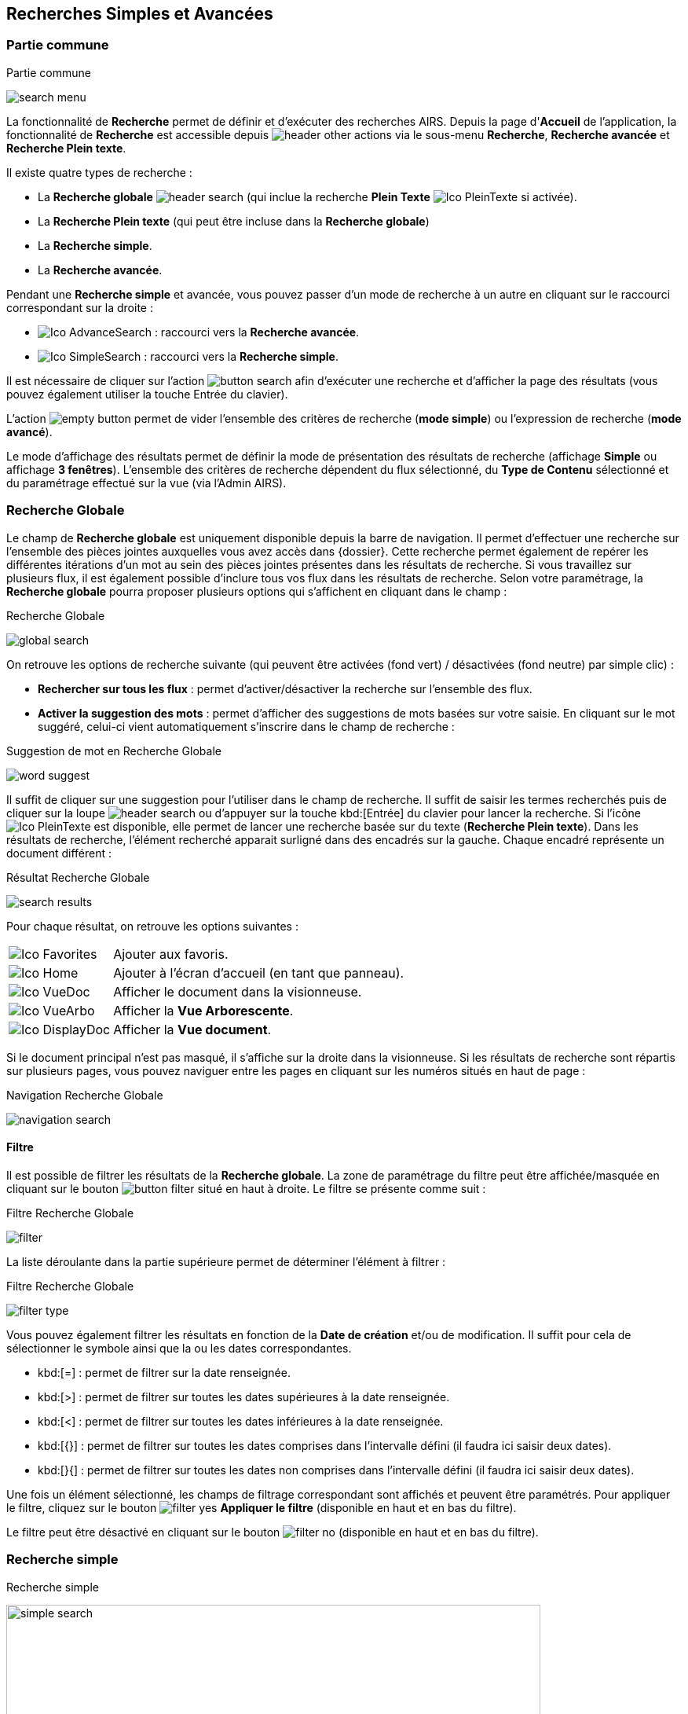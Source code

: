 [[_13_search]]
== Recherches Simples et Avancées

=== Partie commune

.Partie commune
image:13_search/search_menu.png[]

La fonctionnalité de *Recherche* permet de définir et d'exécuter des recherches AIRS.
Depuis la page d'*Accueil* de l'application, la fonctionnalité de *Recherche* est accessible depuis image:icons/header_other_actions.png[pdfwidth=24,role="size-24"] via le sous-menu *Recherche*, *Recherche avancée* et *Recherche Plein texte*.

Il existe quatre types de recherche :

* La *Recherche globale* image:icons/header_search.png[pdfwidth=24,role="size-24"] (qui inclue la recherche *Plein Texte* image:icons/Ico_PleinTexte.png[pdfwidth=24,role="size-24"] si activée).
* La *Recherche Plein texte* (qui peut être incluse dans la *Recherche globale*)
* La *Recherche simple*.
* La *Recherche avancée*.

Pendant une *Recherche simple* et avancée, vous pouvez passer d'un mode de recherche à un autre en cliquant sur le raccourci correspondant sur la droite :

* image:icons/Ico_AdvanceSearch.png[pdfwidth=24,role="size-24"] : raccourci vers la *Recherche avancée*.
* image:icons/Ico_SimpleSearch.png[pdfwidth=24,role="size-24"] : raccourci vers la *Recherche simple*.

Il est nécessaire de cliquer sur l'action
image:13_search/button_search.png[pdfwidth=24,role="size-24"]
afin d'exécuter une recherche et d'afficher la page des résultats (vous pouvez également utiliser la touche Entrée du clavier).

L'action
image:13_search/empty_button.png[pdfwidth=24,role="size-24"]
permet de vider l'ensemble des critères de recherche (*mode simple*) ou l'expression de recherche (*mode avancé*).

Le mode d'affichage des résultats permet de définir la mode de présentation des résultats de recherche (affichage *Simple* ou affichage
*3 fenêtres*).
L’ensemble des critères de recherche dépendent du flux sélectionné, du *Type de Contenu* sélectionné et du paramétrage effectué sur la vue (via l’Admin AIRS).

=== Recherche Globale

Le champ de *Recherche globale* est uniquement disponible depuis la barre de navigation. Il permet d’effectuer une recherche sur l’ensemble des pièces jointes auxquelles vous avez accès dans {dossier}. Cette recherche permet également de repérer les différentes itérations d’un mot au sein des pièces jointes présentes dans les résultats de recherche. Si vous travaillez sur plusieurs flux, il est également possible d’inclure tous vos flux dans les résultats de recherche.
Selon votre paramétrage, la *Recherche globale* pourra proposer plusieurs options qui s’affichent en cliquant dans le champ :

.Recherche Globale
image:13_search/global_search.png[]

On retrouve les options de recherche suivante (qui peuvent être activées (fond vert) / désactivées (fond neutre) par simple clic) :

* *Rechercher sur tous les flux* : permet d’activer/désactiver la recherche sur l’ensemble des flux.
* *Activer la suggestion des mots* : permet d’afficher des suggestions de mots basées sur votre saisie. En cliquant sur le mot suggéré, celui-ci vient automatiquement s’inscrire dans le champ de recherche :

.Suggestion de mot en Recherche Globale
image:13_search/word_suggest.png[]

Il suffit de cliquer sur une suggestion pour l’utiliser dans le champ de recherche.
Il suffit de saisir les termes recherchés puis de cliquer sur la loupe image:icons/header_search.png[pdfwidth=24,role="size-24"] ou d’appuyer sur la touche kbd:[Entrée] du clavier pour lancer la recherche. Si l’icône image:icons/Ico_PleinTexte.png[pdfwidth=24,role="size-24"] est disponible, elle permet de lancer une recherche basée sur du texte (*Recherche Plein texte*). Dans les résultats de recherche, l’élément recherché apparait surligné dans des encadrés sur la gauche. Chaque encadré représente un document différent :

.Résultat Recherche Globale
image:13_search/search_results.png[]

Pour chaque résultat, on retrouve les options suivantes :

[cols="1a,5a",options="noheader",width="100%"]
|===
|image:icons/Ico_Favorites.png[pdfwidth=24,role="size-24"]|Ajouter aux favoris.
|image:icons/Ico_Home.png[pdfwidth=24,role="size-24"]|Ajouter à l’écran d’accueil (en tant que panneau).
|image:icons/Ico_VueDoc.png[pdfwidth=24,role="size-24"]|Afficher le document dans la visionneuse.
|image:icons/Ico_VueArbo.png[pdfwidth=24,role="size-24"]|Afficher la *Vue Arborescente*.
|image:icons/Ico_DisplayDoc.png[pdfwidth=24,role="size-24"]|Afficher la *Vue document*.
|===

Si le document principal n’est pas masqué, il s’affiche sur la droite dans la visionneuse.
Si les résultats de recherche sont répartis sur plusieurs pages, vous pouvez naviguer entre les pages en cliquant sur les numéros situés en haut de page :

.Navigation Recherche Globale
image:13_search/navigation_search.png[]

==== Filtre
Il est possible de filtrer les résultats de la *Recherche globale*. La zone de paramétrage du filtre peut être affichée/masquée en cliquant sur le bouton
image:icons/button_filter.png[pdfwidth=24,role="size-24"] situé en haut à droite. Le filtre se présente comme suit :

.Filtre Recherche Globale
image:13_search/filter.png[]

La liste déroulante dans la partie supérieure permet de déterminer l’élément à filtrer :

.Filtre Recherche Globale
image:13_search/filter_type.png[]

Vous pouvez également filtrer les résultats en fonction de la *Date de création* et/ou de modification. Il suffit pour cela de sélectionner le symbole ainsi que la ou les dates correspondantes.

* kbd:[=] : permet de filtrer sur la date renseignée.
* kbd:[>] : permet de filtrer sur toutes les dates supérieures à la date renseignée.
* kbd:[<] : permet de filtrer sur toutes les dates inférieures à la date renseignée.
* kbd:[{}] : permet de filtrer sur toutes les dates comprises dans l’intervalle défini (il faudra ici saisir deux dates).
* kbd:[}{] : permet de filtrer sur toutes les dates non comprises dans l’intervalle défini (il faudra ici saisir deux dates).

Une fois un élément sélectionné, les champs de filtrage correspondant sont affichés et peuvent être paramétrés.
Pour appliquer le filtre, cliquez sur le bouton image:icons/filter_yes.png[pdfwidth=24,role="size-24"] *Appliquer le filtre* (disponible en haut et en bas du
filtre).

Le filtre peut être désactivé en cliquant sur le bouton image:icons/filter_no.png[pdfwidth=24,role="size-24"] (disponible en haut et en bas du filtre).

=== Recherche simple

.Recherche simple
image:13_search/simple_search.png[width=680,height=364]

La *Recherche Simple*, accessible depuis la barre de navigation en suivant le chemin image:icons/header_other_actions.png[pdfwidth=24,role="size-24"] > *Recherche* permet de réaliser des recherches AIRS en spécifiant des valeurs pour un ensemble de critères.
La recherche construite est une recherche par intersection.
Par exemple, si l'utilisateur spécifie la valeur _« 15/10/1980_ » pour un critère de
*Date de création* et la valeur *À CLASSER* pour un critère de *Type*
de document, la requête AIRS construite sera de la forme : D_CREAT =
_15/10/1980_ *ET* DOC_TYPE = *À CLASSER*.

La liste déroulante *Type de Contenu* permet de spécifier le *Type de Contenu* sur lequel la recherche doit être réalisée.
Il est important de spécifier en premier lieu le *Type de Contenu*, car les critères de recherche affichés dépendent du *Type de Contenu* sélectionné.

Les critères de recherche se caractérisent par :

* Un intitulé : il définit le nom du critère de recherche.
* Un opérateur : il définit le type d'opérateur à appliquer sur le critère de recherche.
Selon la configuration de l'application, les opérateurs suivants peuvent être utilisés :
** *=* : permet de spécifier l'égalité.
** *>* : permet de spécifier la supériorité.
** *<* : permet de spécifier l'infériorité.
** *{}* : permet de spécifier un intervalle de valeurs.
L'intervalle de valeurs peut être spécifié sur les champs de type numérique ou de type date.
** *} {* : permet de spécifier un intervalle de valeurs "non compris entre".
L'intervalle de valeurs ainsi saisi sera exclu des résultats de recherche.
L'intervalle de valeurs "non compris entre" peut être spécifié sur les champs de type numérique ou de type date.
* Un champ de recherche : il définit la valeur du critère de recherche.

Selon le type du champ de recherche, celui-ci ne sera pas éditable.
Il faudra alors utiliser les différents "picker" de valeur disponible (pour plus d’informations sur les pickers, consultez le chapitre <<Pickers,Pickers>>) :

* Picker de date : accessible en cliquant sur l’icône
image:13_search/image37.png[pdfwidth=24,role="size-24"], permet de sélectionner une date.
La date peut être saisie manuellement en respectant le format mentionné sous le champ : jj/mm/aaaa.
* Picker d'organisation : accessible en cliquant sur l'icône
image:13_search/image39.png[pdfwidth=24,role="size-24"] permet de sélectionner une organisation.
* Picker d'autorité : accessible en cliquant sur l'icône
image:13_search/image41.png[pdfwidth=24,role="size-24"] permet de sélectionner un élément d'une liste d'autorité.
* Picker d'utilisateur : accessible en cliquant sur l'icône
image:13_search/image43.png[pdfwidth=24,role="size-24"], permet de sélectionner un utilisateur.

Si un critère de recherche est déjà renseigné pour un champ, le picker s'initialisera avec cette même valeur.

Pour effacer la valeur d'un champ il peut être nécessaire de cliquer sur l’icône
image:13_search/image242.png[pdfwidth=24,role="size-24"].

[NOTE]
====
Pour certains champs, des caractères dits "joker" peuvent être spécifiés.
Une annotation du type « _(1) Les caractères'+', '*' peuvent être utilisés en tant que joker._ » est alors mentionnée en regard du champ concerné.
Les caractères jokers peuvent servir dans les cas suivants :

REPRISE

* Faire une recherche sur tous les documents dont le champ correspondant est renseigné : pour ce faire, il suffit de remplir un champ avec seulement kbd:[+] ou kbd:[✱]. Exemple : + pour le critère *Objet* : recherche de tous les documents ayant un objet de renseigné.
* Faire une recherche sur un champ qui commence par tel ou tel mot :
pour ce faire, il faut ajouter les caractères + ou ✱ avant ou après
le mot recherché. Exemple : "contrat+" permet de faire une recherche sur tous les mots commençant par "contrat".
* Faire une recherche sur un champ qui contient tel ou tel mot : pour ce faire, il suffit entourer le mot recherché par + ou ✱. Exemple :
"+contrat+" permet de faire une recherche sur tous les mots contenant l’élément "contrat".
====

[NOTE]
====
Selon la configuration de votre application {dossier}, une liste de suggestions peut s'afficher lors de la saisie d'un critère de recherche.
Les valeurs disponibles s'affichent au fur et à mesure de la saisie ; l'utilisateur pourra alors sélectionner la valeur souhaitée.
====

=== Recherche avancée

.Recherche avancée
image:13_search/advanced_search.png[]

La *Recherche Avancée* permet de réaliser des recherches documentaires très précises, en spécifiant des valeurs pour des critères ciblés et sur un ensemble de *Types de contenu*.
Pour réaliser une *Recherche avancée*, il est nécessaire de sélectionner dans un premier temps le(s)
*Type(s) de Contenu* sur le(s)quel(s) la recherche doit être jouée.
Le bouton image:13_search/icon_search_select.png[pdfwidth=24,role="size-24"]
permet de sélectionner simultanément tous les types de contenu et le bouton image:13_search/icon_search_unselect.png[pdfwidth=24,role="size-24"] permet de
tous les désélectionner.

Selon la configuration applicative et les droits de l'utilisateur connecté, il est possible d'activer la recherche sur tous les flux (en cochant la case *Activer la recherche sur tous les flux ?*). Dès lors, tous les *Type*(s) de Contenu* pour tous les flux de l'utilisateur seront disponibles.

Vous pouvez désigner les types de contenu sur lesquels s’effectuera la recherche en cochant les cases associées aux intitulés souhaités (dans la partie droite de l’écran).
Une fois le(s) *Type*(s) *de Contenu*
souhaité(s) coché(s), vous pouvez cliquer sur l'action
image:icons/Ico_LocADD.png[pdfwidth=24,role="size-24"]
pour afficher la fenêtre d'*Ajout d'une Locution*, ou sur l'action
image:icons/Ico_LocPARENT1.png[pdfwidth=24,role="size-24"] pour ajouter une parenthèse ouvrante.

.Ajout d'une locution
image:13_search/add_locution.png[width=389,height=164]

La fenêtre d'*Ajout d'une Locution* permet de spécifier le champ à ajouter, le type d'opérateur à utiliser ainsi que la valeur du critère.
Selon le type du champ de recherche, celui-ci n'est pas éditable.
Il faut alors utiliser le picker (sélecteur) de valeur.

Pour plus de détails sur les pickers, voir le chapitre <<Pickers,Pickers>>.
Une fois l'ajout de locution finalisé, veuillez cliquer sur le bouton *AJOUTER* pour mettre à jour l'expression de recherche.

.Ajout d'une locution
image:13_search/advanced_search_example.png[]

Au fil de la construction de l'expression, la liste des actions possibles est mise à jour.
Il est alors possible de spécifier des opérateurs interlocutions.
L'action
image:icons/Ico_LocET.png[pdfwidth=24,role="size-24"] (*ET*) permet d'ajouter l'opérateur d'intersection interlocutions (elle permet ainsi de cumuler les effets de différentes locutions).
L'action
image:icons/Ico_LocSAUF.png[pdfwidth=24,role="size-24"] (*SAUF*) permet d'ajouter l'opérateur de négation interlocutions (permet par exemple d’exclure certaines valeurs de la recherche).
L'action
image:icons/Ico_LocOU.png[pdfwidth=24,role="size-24"] (*OU*) permet d'ajouter l'opérateur d'union interlocutions (permet par exemple de différencier deux groupes de locutions basés sur des critères différents, ainsi l’élément recherché devra correspondre aux critères de l’un des deux groupes et non aux critères cumulés des deux groupes).

Une fois l'expression de recherche renseignée, il suffit de lancer la recherche en cliquant sur l'action
image:13_search/button_search.png[pdfwidth=24,role="size-24"].
La page des résultats de recherche (*Vue résultats*) est alors affichée.

=== Recherche dans les documents supprimés

Les documents supprimés disparaissent des bannettes dans lesquelles ils se trouvent et ne peuvent plus être retrouvés par la recherche (simple, avancée…).
Cependant, on peut toujours les retrouver via la *Recherche dans les documents supprimés*.
Elle est accessible en fonction des droits de l’utilisateur connecté.
On accède à cette page via la barre de navigation en cliquant sur image:icons/header_other_actions.png[pdfwidth=24,role="size-24"] > *Recherche dans les documents supprimés*.

Une fois sur cette page, vous pouvez rechercher les documents supprimés.
Le fonctionnement de la recherche proposée est ici similaire à celui de la *Recherche simple* (cf.
<<Recherche simple,Recherche simple>>).

Une fois la recherche lancée, trois actions sont possibles dans les résultats de recherche (via la colonne *Actions* du tableau) :

* image:13_search/image254.png[pdfwidth=24,role="size-24"] :
Restaurer un document supprimé.
Cliquez sur l’icône présente sur la ligne du document que vous souhaitez restaurer.
Vous pouvez aussi restaurer tous les documents simultanément en cliquant sur l’icône :
image:13_search/image256.png[pdfwidth=24,role="size-24"]
situé en haut à gauche du tableau.
* image:13_search/image257.png[pdfwidth=24,role="size-24"] :
Supprimer définitivement un document.
Cliquez sur l’icône présente sur la ligne du document que vous souhaitez supprimer.
Vous pouvez aussi supprimer tous les documents simultanément en cliquant sur l’icône :
image:icons/Ico_Doc_SupprAll.png[pdfwidth=24,role="size-24"]
situé en haut à droite du tableau.
* image:13_search/image260.png[pdfwidth=24,role="size-24"] :
Permet de consulter la pièce jointe associée au document.

Vous pouvez également sélectionner unitairement des documents en cochant les cases correspondantes afin de supprimer (bouton
image:13_search/image257.png[pdfwidth=24,role="size-24"]) ou de restaurer (bouton
image:13_search/image254.png[pdfwidth=24,role="size-24"]) uniquement votre sélection :

.Vue Documents supprimés
image:13_search/DeletedView.png[]

<<<